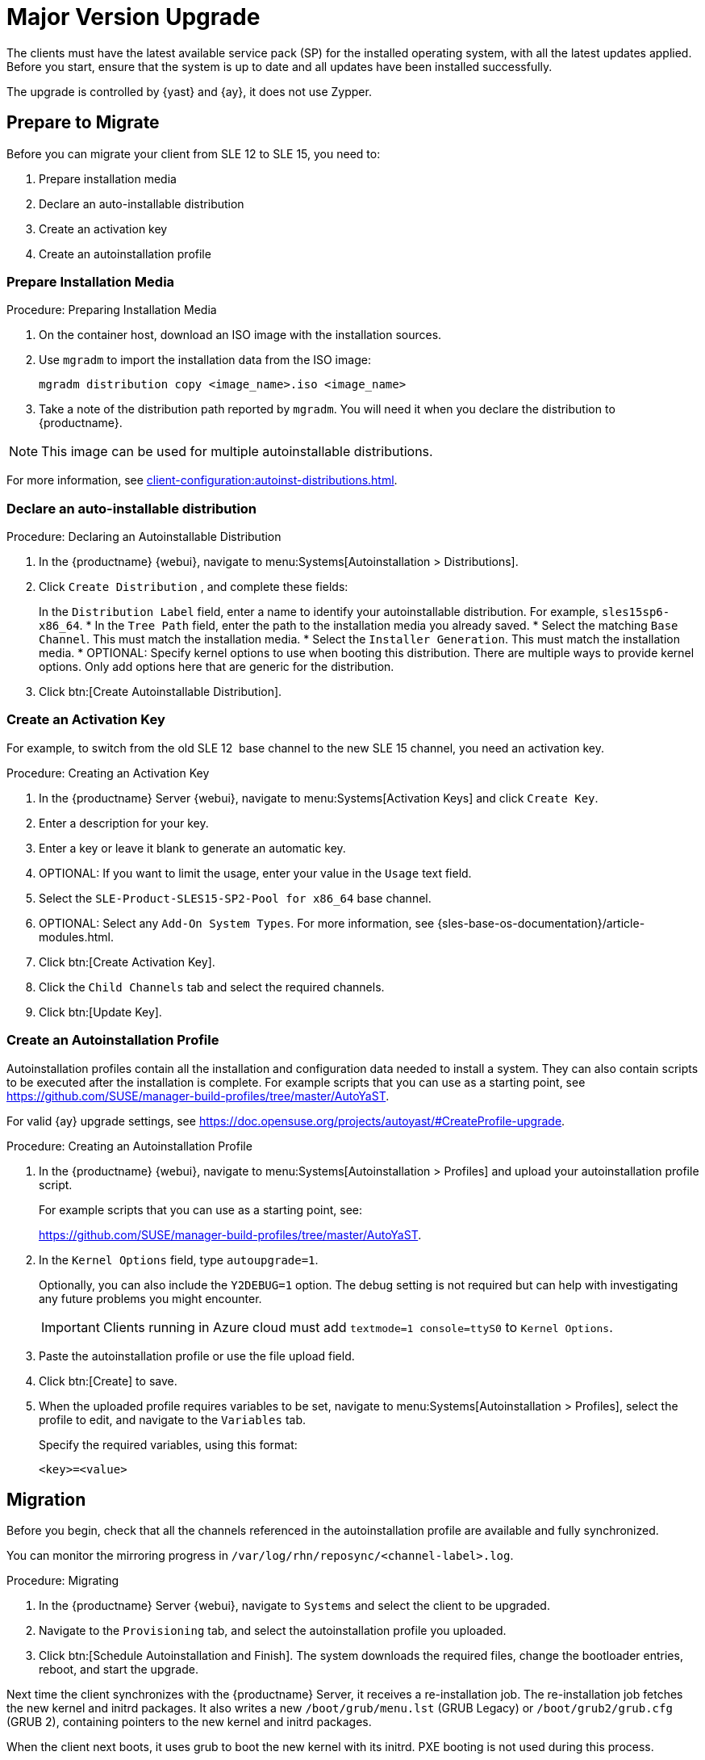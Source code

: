 [[client-upgrades-major]]
= Major Version Upgrade

The clients must have the latest available service pack (SP) for the installed operating system, with all the latest updates applied.
Before you start, ensure that the system is up to date and all updates have been installed successfully.

The upgrade is controlled by {yast} and {ay}, it does not use Zypper.



== Prepare to Migrate

Before you can migrate your client from SLE{nbsp}12 to SLE{nbsp}15, you need to:

. Prepare installation media
. Declare an auto-installable distribution
. Create an activation key
. Create an autoinstallation profile



=== Prepare Installation Media

.Procedure: Preparing Installation Media
. On the container host, download an ISO image with the installation sources.

. Use [command]``mgradm`` to import the installation data from the ISO image:
+
----
mgradm distribution copy <image_name>.iso <image_name>
----

. Take a note of the distribution path reported by [command]``mgradm``.
  You will need it when you declare the distribution to {productname}.


[NOTE]
====
This image  can be used for multiple autoinstallable distributions.
====

For more information, see xref:client-configuration:autoinst-distributions.adoc[].



=== Declare an auto-installable distribution

.Procedure: Declaring an Autoinstallable Distribution
. In the {productname} {webui}, navigate to menu:Systems[Autoinstallation > Distributions].
. Click [guimenu]``Create  Distribution`` , and complete these fields:
+
In the [guimenu]``Distribution Label`` field, enter a name to identify your autoinstallable distribution.
  For example, ``sles15sp6-x86_64``.
* In the [guimenu]``Tree Path`` field, enter the path to the installation media you already saved.
* Select the matching [guimenu]``Base Channel``.
  This must match the installation media.
* Select the [guimenu]``Installer Generation``.
  This must match the installation media.
* OPTIONAL: Specify kernel options to use when booting this distribution.
  There are multiple ways to provide kernel options.
  Only add options here that are generic for the distribution.
. Click btn:[Create Autoinstallable Distribution].


=== Create an Activation Key

For example, to switch from the old SLE{nbsp}12{nbsp} base channel to the new SLE{nbsp}15 channel, you need an activation key.


.Procedure: Creating an Activation Key
. In the {productname} Server {webui}, navigate to menu:Systems[Activation Keys] and click [guimenu]``Create Key``.
. Enter a description for your key.
. Enter a key or leave it blank to generate an automatic key.
. OPTIONAL: If you want to limit the usage, enter your value in the [guimenu]``Usage`` text field.
. Select the [systemitem]``SLE-Product-SLES15-SP2-Pool for x86_64`` base channel.
. OPTIONAL: Select any [guimenu]``Add-On System Types``.
    For more information, see {sles-base-os-documentation}/article-modules.html.
. Click btn:[Create Activation Key].
. Click the [guimenu]``Child Channels`` tab and select the required channels.
. Click btn:[Update Key].



=== Create an Autoinstallation Profile

Autoinstallation profiles contain all the installation and configuration data needed to install a system.
They can also contain scripts to be executed after the installation is complete.
For example scripts that you can use as a starting point, see https://github.com/SUSE/manager-build-profiles/tree/master/AutoYaST.

For valid {ay} upgrade settings, see https://doc.opensuse.org/projects/autoyast/#CreateProfile-upgrade.


.Procedure: Creating an Autoinstallation Profile
. In the {productname} {webui}, navigate to menu:Systems[Autoinstallation > Profiles] and upload your autoinstallation profile script.
+
For example scripts that you can use as a starting point, see:
+
https://github.com/SUSE/manager-build-profiles/tree/master/AutoYaST.

. In the ``Kernel Options`` field, type ``autoupgrade=1``.
+
Optionally, you can also include the ``Y2DEBUG=1`` option.
The debug setting is not required but can help with investigating any future problems you might encounter.
+

[IMPORTANT]
====
Clients running in Azure cloud must add ``textmode=1 console=ttyS0`` to ``Kernel Options``.
====

. Paste the autoinstallation profile or use the file upload field.
. Click btn:[Create] to save.
. When the uploaded profile requires variables to be set, navigate to menu:Systems[Autoinstallation > Profiles], select the profile to edit, and navigate to the [guimenu]``Variables`` tab.
+
Specify the required variables, using this format:
+
----
<key>=<value>
----



== Migration

Before you begin, check that all the channels referenced in the autoinstallation profile are available and fully synchronized.

You can monitor the mirroring progress in [path]``/var/log/rhn/reposync/<channel-label>.log``.


.Procedure: Migrating
. In the {productname} Server {webui}, navigate to [guimenu]``Systems`` and select the client to be upgraded.
. Navigate to the [guimenu]``Provisioning`` tab, and select the autoinstallation profile you uploaded.
. Click btn:[Schedule Autoinstallation and Finish].
  The system downloads the required files, change the bootloader entries, reboot, and start the upgrade.


Next time the client synchronizes with the {productname} Server, it receives a re-installation job.
The re-installation job fetches the new kernel and initrd packages.
It also writes a new [path]``/boot/grub/menu.lst`` (GRUB Legacy) or [path]``/boot/grub2/grub.cfg`` (GRUB 2), containing pointers to the new kernel and initrd packages.

When the client next boots, it uses grub to boot the new kernel with its initrd.
PXE booting is not used during this process.

Approximately three minutes after the job was fetched, the client goes down for reboot.

[NOTE]
====
For clients, use the ``spacewalk/minion_script`` snippet to register the client again after migration has completed.
====
